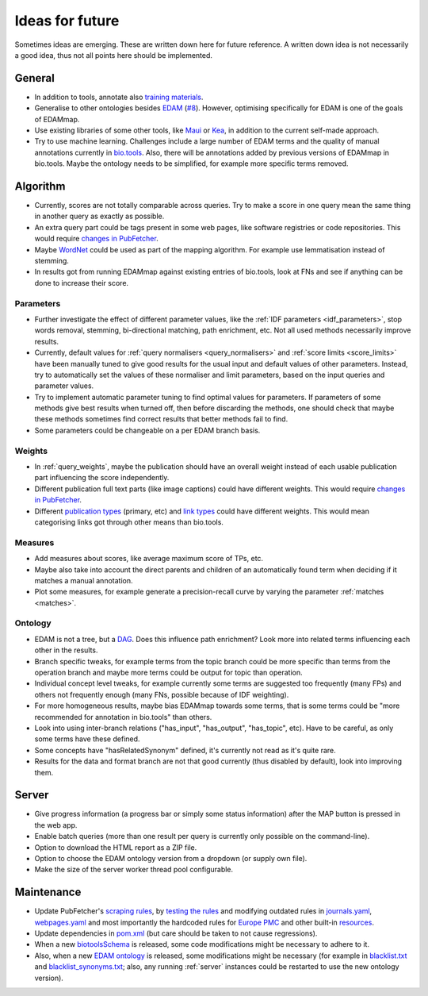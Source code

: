 
.. _future:

################
Ideas for future
################

Sometimes ideas are emerging. These are written down here for future reference. A written down idea is not necessarily a good idea, thus not all points here should be implemented.


*******
General
*******

* In addition to tools, annotate also `training materials <https://tess.elixir-europe.org/>`_.
* Generalise to other ontologies besides `EDAM <http://edamontology.org/page>`_ (`#8 <https://github.com/edamontology/edammap/issues/8>`_). However, optimising specifically for EDAM is one of the goals of EDAMmap.
* Use existing libraries of some other tools, like `Maui <https://github.com/zelandiya/maui>`_ or `Kea <http://www.nzdl.org/Kea/>`_, in addition to the current self-made approach.
* Try to use machine learning. Challenges include a large number of EDAM terms and the quality of manual annotations currently in `bio.tools <https://bio.tools>`_. Also, there will be annotations added by previous versions of EDAMmap in bio.tools. Maybe the ontology needs to be simplified, for example more specific terms removed.


*********
Algorithm
*********

* Currently, scores are not totally comparable across queries. Try to make a score in one query mean the same thing in another query as exactly as possible.
* An extra query part could be tags present in some web pages, like software registries or code repositories. This would require `changes in PubFetcher <https://pubfetcher.readthedocs.io/en/latest/future.html#structure-changes>`_.
* Maybe `WordNet <https://wordnet.princeton.edu/>`_ could be used as part of the mapping algorithm. For example use lemmatisation instead of stemming.
* In results got from running EDAMmap against existing entries of bio.tools, look at FNs and see if anything can be done to increase their score.

Parameters
==========

* Further investigate the effect of different parameter values, like the :ref:`IDF parameters <idf_parameters>`, stop words removal, stemming, bi-directional matching, path enrichment, etc. Not all used methods necessarily improve results.
* Currently, default values for :ref:`query normalisers <query_normalisers>` and :ref:`score limits <score_limits>` have been manually tuned to give good results for the usual input and default values of other parameters. Instead, try to automatically set the values of these normaliser and limit parameters, based on the input queries and parameter values.
* Try to implement automatic parameter tuning to find optimal values for parameters. If parameters of some methods give best results when turned off, then before discarding the methods, one should check that maybe these methods sometimes find correct results that better methods fail to find.
* Some parameters could be changeable on a per EDAM branch basis.

Weights
=======

* In :ref:`query_weights`, maybe the publication should have an overall weight instead of each usable publication part influencing the score independently.
* Different publication full text parts (like image captions) could have different weights. This would require `changes in PubFetcher`_.
* Different `publication types <https://biotools.readthedocs.io/en/latest/curators_guide.html#publication-type>`_ (primary, etc) and `link types <https://biotools.readthedocs.io/en/latest/curators_guide.html#linktype>`_ could have different weights. This would mean categorising links got through other means than bio.tools.

Measures
========

* Add measures about scores, like average maximum score of TPs, etc.
* Maybe also take into account the direct parents and children of an automatically found term when deciding if it matches a manual annotation.
* Plot some measures, for example generate a precision-recall curve by varying the parameter :ref:`matches <matches>`.

Ontology
========

* EDAM is not a tree, but a `DAG <https://en.wikipedia.org/wiki/Directed_acyclic_graph>`_. Does this influence path enrichment? Look more into related terms influencing each other in the results.
* Branch specific tweaks, for example terms from the topic branch could be more specific than terms from the operation branch and maybe more terms could be output for topic than operation.
* Individual concept level tweaks, for example currently some terms are suggested too frequently (many FPs) and others not frequently enough (many FNs, possible because of IDF weighting).
* For more homogeneous results, maybe bias EDAMmap towards some terms, that is some terms could be "more recommended for annotation in bio.tools" than others.
* Look into using inter-branch relations ("has_input", "has_output", "has_topic", etc). Have to be careful, as only some terms have these defined.
* Some concepts have "hasRelatedSynonym" defined, it's currently not read as it's quite rare.
* Results for the data and format branch are not that good currently (thus disabled by default), look into improving them.


******
Server
******

* Give progress information (a progress bar or simply some status information) after the MAP button is pressed in the web app.
* Enable batch queries (more than one result per query is currently only possible on the command-line).
* Option to download the HTML report as a ZIP file.
* Option to choose the EDAM ontology version from a dropdown (or supply own file).
* Make the size of the server worker thread pool configurable.


***********
Maintenance
***********

* Update PubFetcher's `scraping rules <https://pubfetcher.readthedocs.io/en/latest/scraping.html#scraping-rules>`_, by `testing the rules <https://pubfetcher.readthedocs.io/en/latest/scraping.html#testing-of-rules>`_ and modifying outdated rules in `journals.yaml <https://github.com/edamontology/pubfetcher/blob/master/core/src/main/resources/scrape/journals.yaml>`_, `webpages.yaml <https://github.com/edamontology/pubfetcher/blob/master/core/src/main/resources/scrape/webpages.yaml>`_ and most importantly the hardcoded rules for `Europe PMC <https://europepmc.org/>`_ and other built-in `resources <https://pubfetcher.readthedocs.io/en/latest/fetcher.html#resources>`_.
* Update dependencies in `pom.xml <https://github.com/edamontology/edammap/blob/master/pom.xml>`_ (but care should be taken to not cause regressions).
* When a new `biotoolsSchema <https://github.com/bio-tools/biotoolsSchema>`_ is released, some code modifications might be necessary to adhere to it.
* Also, when a new `EDAM ontology <https://github.com/edamontology/edamontology>`_ is released, some modifications might be necessary (for example in `blacklist.txt <https://github.com/edamontology/edammap/blob/master/core/src/main/resources/edam/blacklist.txt>`_ and `blacklist_synonyms.txt <https://github.com/edamontology/edammap/blob/master/core/src/main/resources/edam/blacklist_synonyms.txt>`_; also, any running :ref:`server` instances could be restarted to use the new ontology version).
